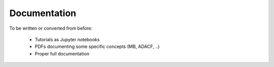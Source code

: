 #############
Documentation
#############

To be written or converted from before:

   * Tutorials as Jupyter notebooks
   * PDFs documenting some specific concepts (MB, ADACF, ..)
   * Proper full documentation


